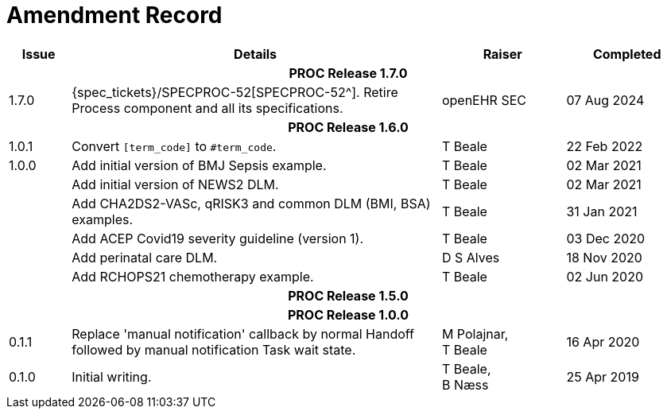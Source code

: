 = Amendment Record

[cols="1,6,2,2", options="header"]
|===
|Issue|Details|Raiser|Completed

4+^h|*PROC Release 1.7.0*

|[[latest_issue]]1.7.0
|{spec_tickets}/SPECPROC-52[SPECPROC-52^]. Retire Process component and all its specifications.
|openEHR SEC
|[[latest_issue_date]]07 Aug 2024


4+^h|*PROC Release 1.6.0*

|1.0.1
|Convert `[term_code]` to `#term_code`.
|T Beale
|22 Feb 2022

|1.0.0
|Add initial version of BMJ Sepsis example.
|T Beale
|02 Mar 2021

|
|Add initial version of NEWS2 DLM.
|T Beale
|02 Mar 2021

|
|Add CHA2DS2-VASc, qRISK3 and common DLM (BMI, BSA) examples.
|T Beale
|31 Jan 2021

|
|Add ACEP Covid19 severity guideline (version 1).
|T Beale
|03 Dec 2020

|
|Add perinatal care DLM.
|D S Alves
|18 Nov 2020

|
|Add RCHOPS21 chemotherapy example.
|T Beale
|02 Jun 2020

4+^h|*PROC Release 1.5.0*

4+^h|*PROC Release 1.0.0*

|0.1.1
|Replace 'manual notification' callback by normal Handoff followed by manual notification Task wait state.
|M Polajnar, +
 T Beale
|16 Apr 2020

|0.1.0
|Initial writing.
|T Beale, +
 B Næss
|25 Apr 2019

|===
